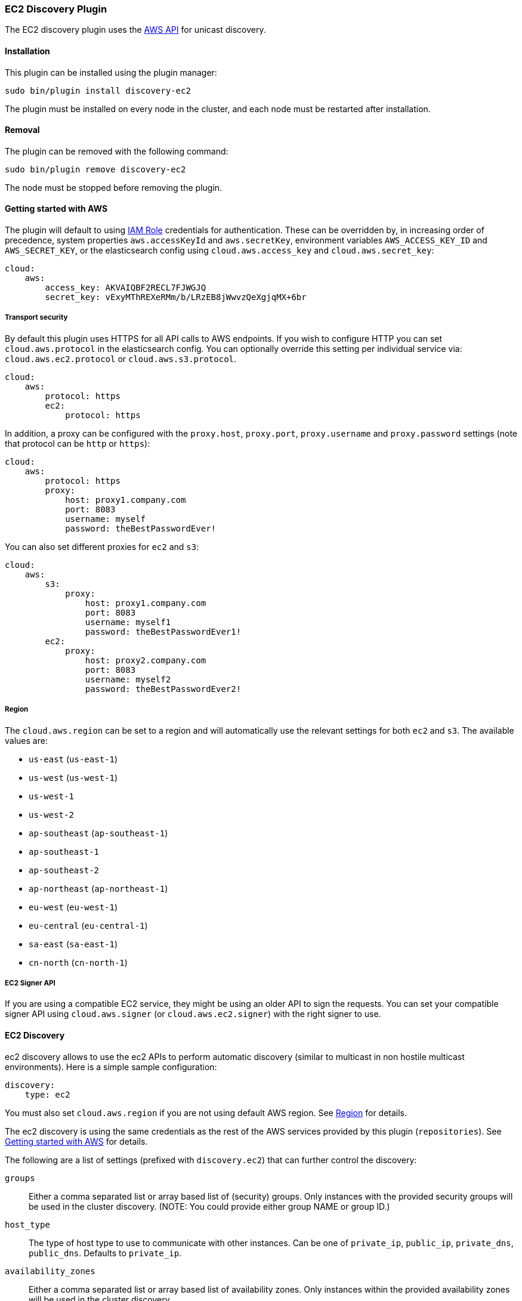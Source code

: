 [[discovery-ec2]]
=== EC2 Discovery Plugin

The EC2 discovery plugin uses the https://github.com/aws/aws-sdk-java[AWS API] for unicast discovery.

[[discovery-ec2-install]]
[float]
==== Installation

This plugin can be installed using the plugin manager:

[source,sh]
----------------------------------------------------------------
sudo bin/plugin install discovery-ec2
----------------------------------------------------------------

The plugin must be installed on every node in the cluster, and each node must
be restarted after installation.

[[discovery-ec2-remove]]
[float]
==== Removal

The plugin can be removed with the following command:

[source,sh]
----------------------------------------------------------------
sudo bin/plugin remove discovery-ec2
----------------------------------------------------------------

The node must be stopped before removing the plugin.

[[discovery-ec2-usage]]
==== Getting started with AWS

The plugin will default to using
http://docs.aws.amazon.com/AWSEC2/latest/UserGuide/iam-roles-for-amazon-ec2.html[IAM Role]
credentials for authentication. These can be overridden by, in increasing
order of precedence, system properties `aws.accessKeyId` and `aws.secretKey`,
environment variables `AWS_ACCESS_KEY_ID` and `AWS_SECRET_KEY`, or the
elasticsearch config using `cloud.aws.access_key` and `cloud.aws.secret_key`:

[source,yaml]
----
cloud:
    aws:
        access_key: AKVAIQBF2RECL7FJWGJQ
        secret_key: vExyMThREXeRMm/b/LRzEB8jWwvzQeXgjqMX+6br
----

[[discovery-ec2-usage-security]]
===== Transport security

By default this plugin uses HTTPS for all API calls to AWS endpoints. If you wish to configure HTTP you can set
`cloud.aws.protocol` in the elasticsearch config. You can optionally override this setting per individual service
via: `cloud.aws.ec2.protocol` or `cloud.aws.s3.protocol`.

[source,yaml]
----
cloud:
    aws:
        protocol: https
        ec2:
            protocol: https
----

In addition, a proxy can be configured with the `proxy.host`, `proxy.port`, `proxy.username` and `proxy.password` settings
(note that protocol can be `http` or `https`):

[source,yaml]
----
cloud:
    aws:
        protocol: https
        proxy:
            host: proxy1.company.com
            port: 8083
            username: myself
            password: theBestPasswordEver!
----

You can also set different proxies for `ec2` and `s3`:

[source,yaml]
----
cloud:
    aws:
        s3:
            proxy:
                host: proxy1.company.com
                port: 8083
                username: myself1
                password: theBestPasswordEver1!
        ec2:
            proxy:
                host: proxy2.company.com
                port: 8083
                username: myself2
                password: theBestPasswordEver2!
----

[[discovery-ec2-usage-region]]
===== Region

The `cloud.aws.region` can be set to a region and will automatically use the relevant settings for both `ec2` and `s3`.
The available values are:

* `us-east` (`us-east-1`)
* `us-west` (`us-west-1`)
* `us-west-1`
* `us-west-2`
* `ap-southeast` (`ap-southeast-1`)
* `ap-southeast-1`
* `ap-southeast-2`
* `ap-northeast` (`ap-northeast-1`)
* `eu-west` (`eu-west-1`)
* `eu-central` (`eu-central-1`)
* `sa-east` (`sa-east-1`)
* `cn-north` (`cn-north-1`)

[[discovery-ec2-usage-signer]]
===== EC2 Signer API

If you are using a compatible EC2 service, they might be using an older API to sign the requests.
You can set your compatible signer API using `cloud.aws.signer` (or `cloud.aws.ec2.signer`)
with the right signer to use.

[[discovery-ec2-discovery]]
==== EC2 Discovery

ec2 discovery allows to use the ec2 APIs to perform automatic discovery (similar to multicast in non hostile multicast
environments). Here is a simple sample configuration:

[source,yaml]
----
discovery:
    type: ec2
----

You must also set `cloud.aws.region` if you are not using default AWS region. See <<discovery-ec2-usage-region>> for details.

The ec2 discovery is using the same credentials as the rest of the AWS services provided by this plugin (`repositories`).
See <<discovery-ec2-usage>> for details. 

The following are a list of settings (prefixed with `discovery.ec2`) that can further control the discovery:

`groups`::

    Either a comma separated list or array based list of (security) groups.
    Only instances with the provided security groups will be used in the
    cluster discovery. (NOTE: You could provide either group NAME or group
    ID.)

`host_type`::

    The type of host type to use to communicate with other instances. Can be
    one of `private_ip`, `public_ip`, `private_dns`, `public_dns`. Defaults to
    `private_ip`.

`availability_zones`::

    Either a comma separated list or array based list of availability zones.
    Only instances within the provided availability zones will be used in the
    cluster discovery.

`any_group`::

    If set to `false`, will require all security groups to be present for the
    instance to be used for the discovery. Defaults to `true`.

`ping_timeout`::

    How long to wait for existing EC2 nodes to reply during discovery.
    Defaults to `3s`. If no unit like `ms`, `s` or `m` is specified,
    milliseconds are used.

`node_cache_time`::

    How long the list of hosts is cached to prevent further requests to the AWS API.
    Defaults to `10s`.


[IMPORTANT]
.Binding the network host
==============================================

It's important to define `network.host` as by default it's bound to `localhost`.

You can use {ref}/modules-network.html[core network host settings] or
<<discovery-ec2-network-host,ec2 specific host settings>>:

==============================================

[[discovery-ec2-network-host]]
===== EC2 Network Host

When the `discovery-ec2` plugin is installed, the following are also allowed
as valid network host settings:

[cols="<,<",options="header",]
|==================================================================
|EC2 Host Value |Description
|`_ec2:privateIpv4_` |The private IP address (ipv4) of the machine.
|`_ec2:privateDns_` |The private host of the machine.
|`_ec2:publicIpv4_` |The public IP address (ipv4) of the machine.
|`_ec2:publicDns_` |The public host of the machine.
|`_ec2:privateIp_` |equivalent to _ec2:privateIpv4_.
|`_ec2:publicIp_` |equivalent to _ec2:publicIpv4_.
|`_ec2_` |equivalent to _ec2:privateIpv4_.
|==================================================================

[[discovery-ec2-permissions]]
===== Recommended EC2 Permissions

EC2 discovery requires making a call to the EC2 service. You'll want to setup
an IAM policy to allow this. You can create a custom policy via the IAM
Management Console. It should look similar to this.

[source,js]
----
{
  "Statement": [
    {
      "Action": [
        "ec2:DescribeInstances"
      ],
      "Effect": "Allow",
      "Resource": [
        "*"
      ]
    }
  ],
  "Version": "2012-10-17"
}
----

[[discovery-ec2-filtering]]
===== Filtering by Tags

The ec2 discovery can also filter machines to include in the cluster based on tags (and not just groups). The settings
to use include the `discovery.ec2.tag.` prefix. For example, setting `discovery.ec2.tag.stage` to `dev` will only
filter instances with a tag key set to `stage`, and a value of `dev`. Several tags set will require all of those tags
to be set for the instance to be included.

One practical use for tag filtering is when an ec2 cluster contains many nodes that are not running elasticsearch. In
this case (particularly with high `ping_timeout` values) there is a risk that a new node's discovery phase will end
before it has found the cluster (which will result in it declaring itself master of a new cluster with the same name
- highly undesirable). Tagging elasticsearch ec2 nodes and then filtering by that tag will resolve this issue.

[[discovery-ec2-attributes]]
===== Automatic Node Attributes

Though not dependent on actually using `ec2` as discovery (but still requires the cloud aws plugin installed), the
plugin can automatically add node attributes relating to ec2 (for example, availability zone, that can be used with
the awareness allocation feature). In order to enable it, set `cloud.node.auto_attributes` to `true` in the settings.

[[discovery-ec2-endpoint]]
===== Using other EC2 endpoint

If you are using any EC2 api compatible service, you can set the endpoint you want to use by setting
`cloud.aws.ec2.endpoint` to your URL provider.

[[cloud-aws-best-practices]]
==== Best Practices in AWS

Collection of best practices and other information around running Elasticsearch on AWS.

===== Instance/Disk
When selecting disk please be aware of the following order of preference:

* https://aws.amazon.com/efs/[EFS] - Avoid as the sacrifices made to offer durability, shared storage, and grow/shrink come at performance cost, such file systems have been known to cause corruption of indices, and due to Elasticsearch being distributed and having built-in replication, the benefits that EFS offers are not needed.
* https://aws.amazon.com/ebs/[EBS] - Works well if running a small cluster (1-2 nodes) and cannot tolerate the loss all storage backing a node easily or if running indices with no replicas. If EBS is used, then leverage provisioned IOPS to ensure performance.
* http://docs.aws.amazon.com/AWSEC2/latest/UserGuide/InstanceStorage.html[Instance Store] - When running clusters of larger size and with replicas the ephemeral nature of Instance Store is ideal since Elasticsearch can tolerate the loss of shards. With Instance Store one gets the performance benefit of having disk physically attached to the host running the instance and also the cost benefit of avoiding paying extra for EBS.


Prefer https://aws.amazon.com/amazon-linux-ami/[Amazon Linux AMIs] as since Elasticsearch runs on the JVM, OS dependencies are very minimal and one can benefit from the lightweight nature, support, and performance tweaks specific to EC2 that the Amazon Linux AMIs offer. 

===== Networking
* Networking throttling takes place on smaller instance types in both the form of https://lab.getbase.com/how-we-discovered-limitations-on-the-aws-tcp-stack/[bandwidth and number of connections]. Therefore if large number of connections are needed and networking is becoming a bottleneck, avoid https://aws.amazon.com/ec2/instance-types/[instance types] with networking labeled as `Moderate` or `Low`.
* Multicast is not supported, even when in an VPC; the aws cloud plugin which joins by performing a security group lookup.
* When running in multiple http://docs.aws.amazon.com/AWSEC2/latest/UserGuide/using-regions-availability-zones.html[availability zones] be sure to leverage https://www.elastic.co/guide/en/elasticsearch/reference/master/allocation-awareness.html[shard allocation awareness] so that not all copies of shard data reside in the same availability zone.
* Do not span a cluster across regions.  If necessary, use a tribe node.

===== Misc
* If you have split your nodes into roles, consider https://docs.aws.amazon.com/AWSEC2/latest/UserGuide/Using_Tags.html[tagging the EC2 instances] by role to make it easier to filter and view your EC2 instances in the AWS console.
* Consider https://docs.aws.amazon.com/AWSEC2/latest/UserGuide/terminating-instances.html#Using_ChangingDisableAPITermination[enabling termination protection] for all of your instances to avoid accidentally terminating a node in the cluster and causing a potentially disruptive reallocation.
